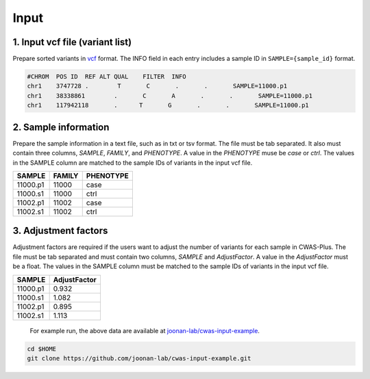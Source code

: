 .. _input:

*********************************
Input
*********************************


1. Input vcf file (variant list)
###################################

Prepare sorted variants in `vcf <https://samtools.github.io/hts-specs/VCFv4.2.pdf>`_ format. The INFO field in each entry includes a sample ID in ``SAMPLE={sample_id}`` format.

.. code-block:: solidity
    
    #CHROM  POS ID  REF ALT QUAL    FILTER  INFO
    chr1    3747728 .        T       C       .       .       SAMPLE=11000.p1
    chr1    38338861        .       C       A       .       .       SAMPLE=11000.p1
    chr1    117942118       .      T       G       .       .       SAMPLE=11000.p1


2. Sample information
###################################

Prepare the sample information in a text file, such as in txt or tsv format. The file must be tab separated. It also must contain three columns, *SAMPLE*, *FAMILY*, and *PHENOTYPE*. A value in the *PHENOTYPE* muse be *case* or *ctrl*.
The values in the SAMPLE column are matched to the sample IDs of variants in the input vcf file.

+----------+--------+-----------+
|  SAMPLE  | FAMILY | PHENOTYPE |
+==========+========+===========+
| 11000.p1 | 11000  |   case    |
+----------+--------+-----------+
| 11000.s1 | 11000  |   ctrl    |
+----------+--------+-----------+
| 11002.p1 | 11002  |   case    |
+----------+--------+-----------+
| 11002.s1 | 11002  |   ctrl    |
+----------+--------+-----------+
  
3. Adjustment factors
###################################

Adjustment factors are required if the users want to adjust the number of variants for each sample in CWAS-Plus. The file must be tab separated and must contain two columns, *SAMPLE* and *AdjustFactor*. A value in the *AdjustFactor* must be a float.
The values in the SAMPLE column must be matched to the sample IDs of variants in the input vcf file.

+----------+--------------+
| SAMPLE   | AdjustFactor |
+==========+==============+
| 11000.p1 | 0.932        |
+----------+--------------+
| 11000.s1 | 1.082        |
+----------+--------------+
| 11002.p1 | 0.895        |
+----------+--------------+
| 11002.s1 | 1.113        |
+----------+--------------+
  
  
  For example run, the above data are available at `joonan-lab/cwas-input-example <https://github.com/joonan-lab/cwas-input-example>`_.

.. code-block:: solidity
    
    cd $HOME
    git clone https://github.com/joonan-lab/cwas-input-example.git

